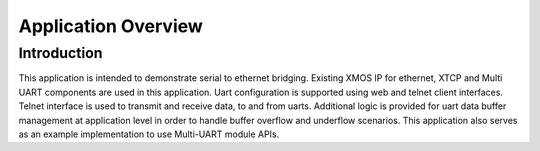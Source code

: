 Application Overview 
=====================

Introduction
------------

This application is intended to demonstrate serial to ethernet bridging. Existing XMOS IP for ethernet, XTCP and  Multi UART components are used in this application. Uart configuration is supported using web and telnet client interfaces. Telnet interface is used to transmit and receive data, to and from uarts. Additional logic is provided for uart data buffer management at application level in order to handle buffer overflow and underflow scenarios. This application also serves as an example implementation to use Multi-UART module APIs.
